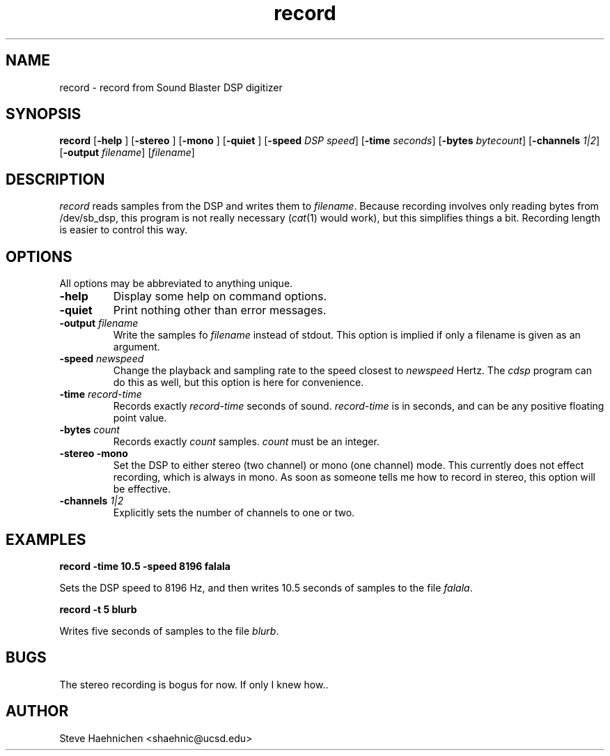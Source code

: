 .TH record 1 "12 June 1992"
.IX record
.SH NAME
.PP
record \- record from Sound Blaster DSP digitizer

.SH SYNOPSIS
.PP
\f3record\f1
[\f3-help \f1]
[\f3-stereo \f1]
[\f3-mono \f1]
[\f3-quiet \f1]
[\f3-speed \f2DSP speed\f1]
[\f3-time \f2seconds\f1]
[\f3-bytes \f2bytecount\f1]
[\f3-channels \f21|2\f1]
[\f3-output \f2filename\f1]
[\f2filename\f1]

.SH DESCRIPTION
.PP

\fIrecord\fP reads samples from the DSP and writes them to
\f2filename\f1.  Because recording involves only reading bytes from
/dev/sb_dsp, this program is not really necessary (\fIcat\fP(1) would
work), but this simplifies things a bit.  Recording length is easier
to control this way.

.SH OPTIONS
.PP
All options may be abbreviated to anything unique.
.TP
.B -help
Display some help on command options.
.TP
.B -quiet
Print nothing other than error messages.
.TP
.B -output \f2filename\f1
Write the samples fo \f2filename\f1 instead of stdout.  This option is
implied if only a filename is given as an argument.
.TP
.B -speed \f2newspeed\f1
Change the playback and sampling rate to the speed closest to
\f2newspeed\f1 Hertz.  The \fIcdsp\fP program can do this as
well, but this option is here for convenience.
.TP
.B -time \f2record-time\f1
Records exactly \f2record-time\f1 seconds of sound.  \f2record-time\f1
is in seconds, and can be any positive floating point value.
.TP
.B -bytes \f2count\f1
Records exactly \f2count\f1 samples.  \f2count\f1 must be an integer.
.TP
.B -stereo -mono
Set the DSP to either stereo (two channel) or mono (one channel) mode.
This currently does not effect recording, which is always in mono.
As soon as someone tells me how to record in stereo, this option
will be effective.
.TP
.B -channels \f21|2\f1
Explicitly sets the number of channels to one or two.
.SH EXAMPLES
.B record -time 10.5 -speed 8196 falala

Sets the DSP speed to 8196 Hz, and then writes 10.5 seconds of samples
to the file \f2falala\f1.

.B record -t 5 blurb

Writes five seconds of samples to the file \f2blurb\f1.
.SH BUGS
The stereo recording is bogus for now.  If only I knew how..
.SH AUTHOR
Steve Haehnichen <shaehnic@ucsd.edu>
